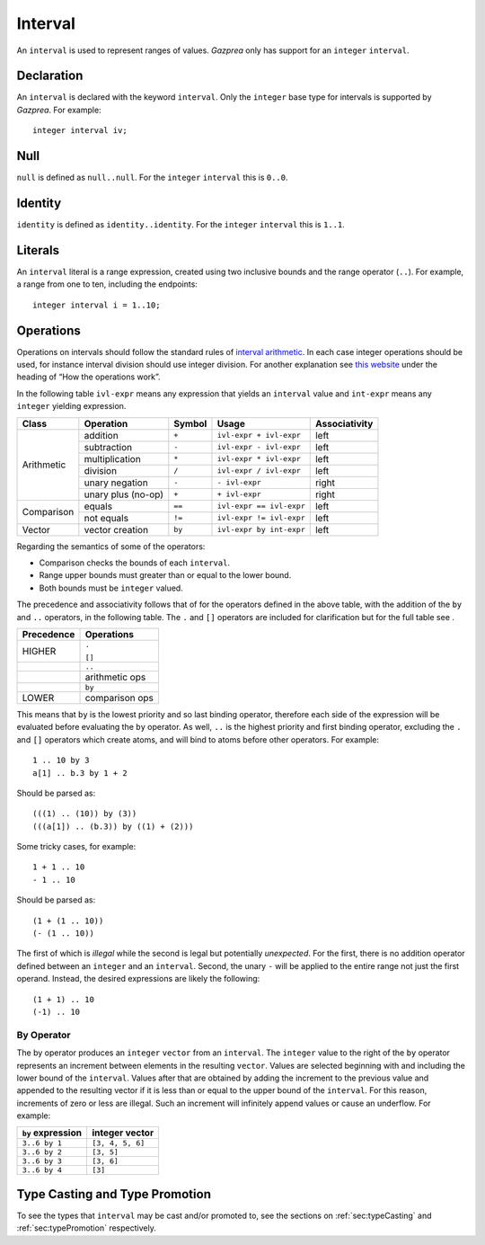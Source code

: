 .. _ssec:interval:

Interval
--------

An ``interval`` is used to represent ranges of values. *Gazprea* only
has support for an ``integer`` ``interval``.

.. _sssec:inteval_decl:

Declaration
~~~~~~~~~~~

An ``interval`` is declared with the keyword ``interval``. Only the
``integer`` base type for intervals is supported by *Gazprea*. For
example:

::

     integer interval iv;

.. _sssec:interval_null:

Null
~~~~

``null`` is defined as ``null..null``. For the ``integer`` ``interval``
this is ``0..0``.

.. _sssec:interval_ident:

Identity
~~~~~~~~

``identity`` is defined as ``identity..identity``. For the ``integer``
``interval`` this is ``1..1``.

.. _sssec:interval_lit:

Literals
~~~~~~~~

An ``interval`` literal is a range expression, created using two
inclusive bounds and the range operator (``..``). For example, a range
from one to ten, including the endpoints:

::

     integer interval i = 1..10;

.. _sssec:interval_ops:

Operations
~~~~~~~~~~

Operations on intervals should follow the standard rules of `interval
arithmetic <http://en.wikipedia.org/wiki/Interval_arithmetic>`__. In
each case integer operations should be used, for instance interval
division should use integer division. For another explanation see `this
website <http://www.csgnetwork.com/directintervalcalc.html>`__ under the
heading of “How the operations work”.

In the following table ``ivl-expr`` means any expression that yields an
``interval`` value and ``int-expr`` means any ``integer`` yielding
expression.

+------------+--------------------+------------+--------------------------+-------------------+
| **Class**  | **Operation**      | **Symbol** | **Usage**                | **Associativity** |
+============+====================+============+==========================+===================+
| Arithmetic | addition           | ``+``      | ``ivl-expr + ivl-expr``  | left              |
+            +--------------------+------------+--------------------------+-------------------+
|            | subtraction        | ``-``      | ``ivl-expr - ivl-expr``  | left              |
+            +--------------------+------------+--------------------------+-------------------+
|            | multiplication     | ``*``      | ``ivl-expr * ivl-expr``  | left              |
+            +--------------------+------------+--------------------------+-------------------+
|            | division           | ``/``      | ``ivl-expr / ivl-expr``  | left              |
+            +--------------------+------------+--------------------------+-------------------+
|            | unary negation     | ``-``      | ``- ivl-expr``           | right             |
+            +--------------------+------------+--------------------------+-------------------+
|            | unary plus (no-op) | ``+``      | ``+ ivl-expr``           | right             |
+------------+--------------------+------------+--------------------------+-------------------+
| Comparison | equals             | ``==``     | ``ivl-expr == ivl-expr`` | left              |
+            +--------------------+------------+--------------------------+-------------------+
|            | not equals         | ``!=``     | ``ivl-expr != ivl-expr`` | left              |
+------------+--------------------+------------+--------------------------+-------------------+
| Vector     | vector creation    | ``by``     | ``ivl-expr by int-expr`` | left              |
+------------+--------------------+------------+--------------------------+-------------------+

Regarding the semantics of some of the operators:

-  Comparison checks the bounds of each ``interval``.

-  Range upper bounds must greater than or equal to the lower bound.

-  Both bounds must be ``integer`` valued.

The precedence and associativity follows that of for the operators
defined in the above table, with the addition of the ``by`` and ``..``
operators, in the following table. The ``.`` and ``[]`` operators are
included for clarification but for the full table see .

+----------------+----------------+
| **Precedence** | **Operations** |
+----------------+----------------+
| HIGHER         | ``.``          |
+                +                +
|                | ``[]``         |
+----------------+----------------+
|                | ``..``         |
+----------------+----------------+
|                | arithmetic ops |
+----------------+----------------+
|                | ``by``         |
+----------------+----------------+
| LOWER          | comparison ops |
+----------------+----------------+

This means that ``by`` is the lowest priority and so last binding
operator, therefore each side of the expression will be evaluated before
evaluating the ``by`` operator. As well, ``..`` is the highest priority
and first binding operator, excluding the ``.`` and ``[]`` operators
which create atoms, and will bind to atoms before other operators. For
example:

::

     1 .. 10 by 3
     a[1] .. b.3 by 1 + 2

Should be parsed as:

::

     (((1) .. (10)) by (3))
     (((a[1]) .. (b.3)) by ((1) + (2)))

Some tricky cases, for example:

::

     1 + 1 .. 10
     - 1 .. 10

Should be parsed as:

::

     (1 + (1 .. 10))
     (- (1 .. 10))

The first of which is *illegal* while the second is legal but
potentially *unexpected*. For the first, there is no addition operator
defined between an ``integer`` and an ``interval``. Second, the unary
``-`` will be applied to the entire range not just the first operand.
Instead, the desired expressions are likely the following:

::

     (1 + 1) .. 10
     (-1) .. 10

.. _sssec:interval_byop:

By Operator
^^^^^^^^^^^

The by operator produces an ``integer`` ``vector`` from an ``interval``.
The ``integer`` value to the right of the ``by`` operator represents an
increment between elements in the resulting ``vector``. Values are
selected beginning with and including the lower bound of the
``interval``. Values after that are obtained by adding the increment to
the previous value and appended to the resulting vector if it is less
than or equal to the upper bound of the ``interval``. For this reason,
increments of zero or less are illegal. Such an increment will
infinitely append values or cause an underflow. For example:

================= ================
``by`` expression integer vector
================= ================
``3..6 by 1``     ``[3, 4, 5, 6]``
``3..6 by 2``     ``[3, 5]``
``3..6 by 3``     ``[3, 6]``
``3..6 by 4``     ``[3]``
================= ================


Type Casting and Type Promotion
~~~~~~~~~~~~~~~~~~~~~~~~~~~~~~~

To see the types that ``interval`` may be cast and/or promoted to, see
the sections on :ref:`sec:typeCasting` and :ref:`sec:typePromotion` 
respectively.
